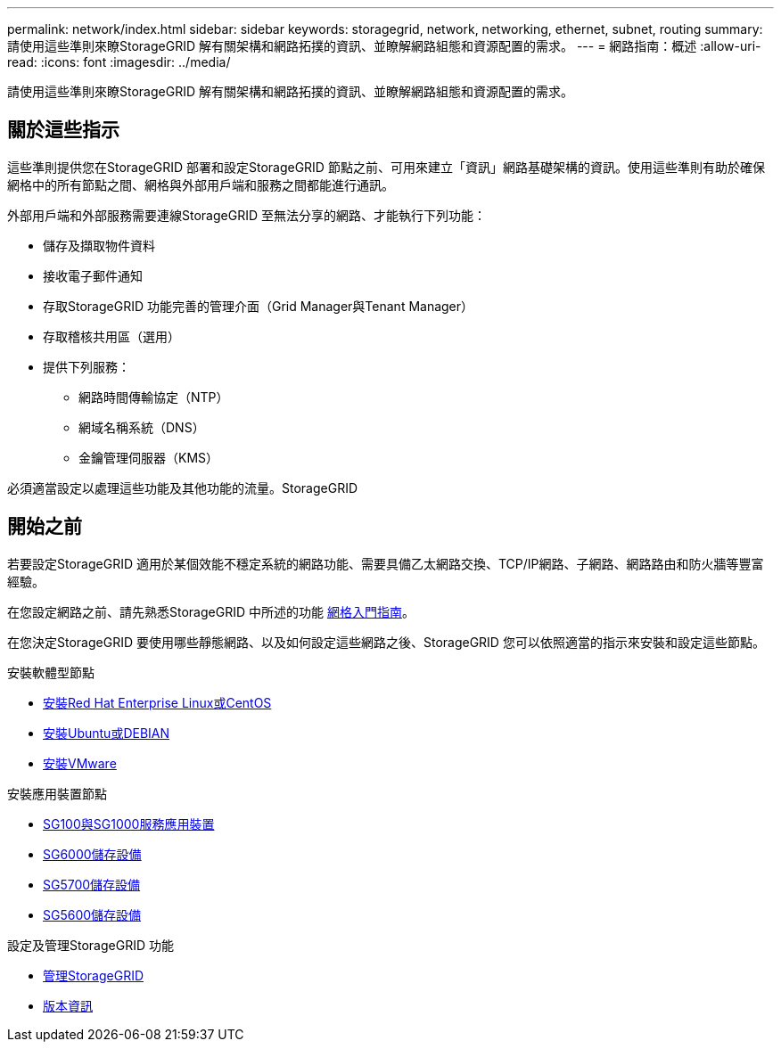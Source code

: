 ---
permalink: network/index.html 
sidebar: sidebar 
keywords: storagegrid, network, networking, ethernet, subnet, routing 
summary: 請使用這些準則來瞭StorageGRID 解有關架構和網路拓撲的資訊、並瞭解網路組態和資源配置的需求。 
---
= 網路指南：概述
:allow-uri-read: 
:icons: font
:imagesdir: ../media/


[role="lead"]
請使用這些準則來瞭StorageGRID 解有關架構和網路拓撲的資訊、並瞭解網路組態和資源配置的需求。



== 關於這些指示

這些準則提供您在StorageGRID 部署和設定StorageGRID 節點之前、可用來建立「資訊」網路基礎架構的資訊。使用這些準則有助於確保網格中的所有節點之間、網格與外部用戶端和服務之間都能進行通訊。

外部用戶端和外部服務需要連線StorageGRID 至無法分享的網路、才能執行下列功能：

* 儲存及擷取物件資料
* 接收電子郵件通知
* 存取StorageGRID 功能完善的管理介面（Grid Manager與Tenant Manager）
* 存取稽核共用區（選用）
* 提供下列服務：
+
** 網路時間傳輸協定（NTP）
** 網域名稱系統（DNS）
** 金鑰管理伺服器（KMS）




必須適當設定以處理這些功能及其他功能的流量。StorageGRID



== 開始之前

若要設定StorageGRID 適用於某個效能不穩定系統的網路功能、需要具備乙太網路交換、TCP/IP網路、子網路、網路路由和防火牆等豐富經驗。

在您設定網路之前、請先熟悉StorageGRID 中所述的功能 xref:../primer/index.adoc[網格入門指南]。

在您決定StorageGRID 要使用哪些靜態網路、以及如何設定這些網路之後、StorageGRID 您可以依照適當的指示來安裝和設定這些節點。

.安裝軟體型節點
* xref:../rhel/index.adoc[安裝Red Hat Enterprise Linux或CentOS]
* xref:../ubuntu/index.adoc[安裝Ubuntu或DEBIAN]
* xref:../vmware/index.adoc[安裝VMware]


.安裝應用裝置節點
* xref:../sg100-1000/index.adoc[SG100與SG1000服務應用裝置]
* xref:../sg6000/index.adoc[SG6000儲存設備]
* xref:../sg5700/index.adoc[SG5700儲存設備]
* xref:../sg5600/index.adoc[SG5600儲存設備]


.設定及管理StorageGRID 功能
* xref:../admin/index.adoc[管理StorageGRID]
* xref:../release-notes/index.adoc[版本資訊]

